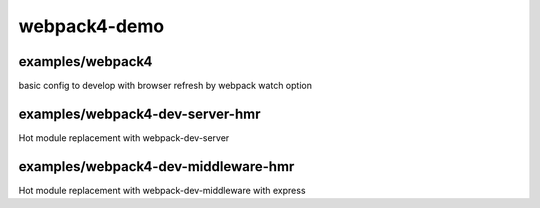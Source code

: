 webpack4-demo
############################################################

examples/webpack4
============================================================
basic config to develop with browser refresh by webpack watch option

examples/webpack4-dev-server-hmr
============================================================
Hot module replacement with webpack-dev-server

examples/webpack4-dev-middleware-hmr
============================================================
Hot module replacement with webpack-dev-middleware with express


